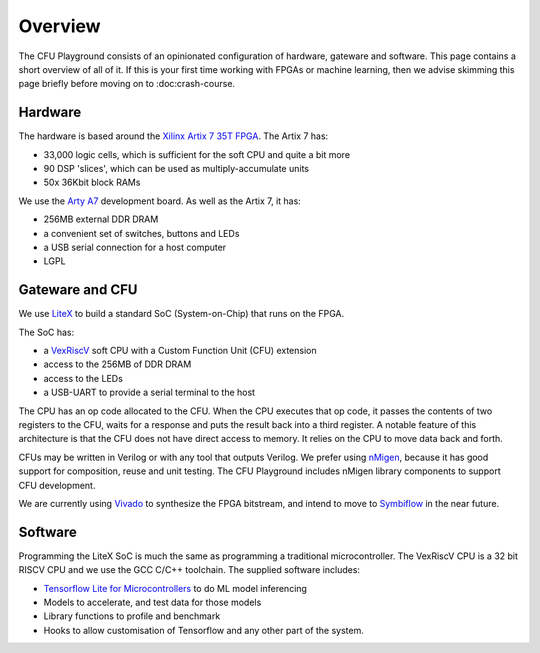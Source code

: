 Overview
========

The CFU Playground consists of an opinionated configuration of hardware, 
gateware and software. This page contains a short overview of all of it. 
If this is your first time working with FPGAs or machine learning, then 
we advise skimming this page briefly before moving on to :doc:crash-course.

.. raw:: html

   <img class="std"
       alt="Overview showing hardware, gateware and software layers"
       src="https://docs.google.com/drawings/d/e/2PACX-1vS_ydCYGB6yykkh3EXcmcv48NoC-o7ywYXUxiP8kzuFNfpQm-0K8cK73pgb3VqOCs0vPhtsPaX1Nvot/pub?w=958&amp;h=726">

Hardware
--------

The hardware is based around the Xilinx_ `Artix 7 35T`_ FPGA_. The Artix 7 has:

* 33,000 logic cells, which is sufficient for the soft CPU and quite a bit more
* 90 DSP 'slices', which can be used as multiply-accumulate units
* 50x 36Kbit block RAMs

We use the `Arty A7`_ development board. As well as the Artix 7, it has: 

* 256MB external DDR DRAM
* a convenient set of switches, buttons and LEDs
* a USB serial connection for a host computer
* LGPL

.. _FPGA: https://en.wikipedia.org/wiki/Field-programmable_gate_array
.. _`Arty A7`: https://store.digilentinc.com/arty-a7-artix-7-fpga-development-board/
.. _Xilinx: https://www.xilinx.com/
.. _`Artix 7 35T`: https://www.xilinx.com/products/silicon-devices/fpga/artix-7.html


Gateware and CFU
----------------

We use LiteX_ to build a standard SoC (System-on-Chip) that runs on the FPGA. 

.. raw:: html

   <img class="std"
       alt="Overview showing hardware, gateware and software layers"
       src="https://docs.google.com/drawings/d/e/2PACX-1vSmmz6Jw8_yO57BPoy10aX2bWt_F0Cph8nidkz-0xzx_q783PmnTugndmlFOuPnxt8tLOY_4y_42OKh/pub?w=1339&h=806"

The SoC has: 

* a VexRiscV_ soft CPU with a Custom Function Unit (CFU) extension
* access to the 256MB of DDR DRAM
* access to the LEDs
* a USB-UART to provide a serial terminal to the host

.. _LiteX: https://github.com/enjoy-digital/litex
.. _VexRiscV: https://github.com/SpinalHDL/VexRiscv

The CPU has an op code allocated to the CFU. When the CPU executes that op
code, it passes the contents of two registers to the CFU, waits for a response
and puts the result back into a third register. A notable feature of this
architecture is that the CFU does not have direct access to memory. It relies
on the CPU to move data back and forth.

CFUs may be written in Verilog or with any tool that outputs Verilog. We prefer
using nMigen_, because it has good support for composition, reuse and unit
testing. The CFU Playground includes nMigen library components to support
CFU development.

We are currently using Vivado_ to synthesize the FPGA bitstream, and intend to move 
to Symbiflow_ in the near future.

.. _nMigen: https://github.com/nmigen/nmigen
.. _Vivado: https://www.xilinx.com/products/design-tools/vivado.html
.. _Symbiflow: https://symbiflow.readthedocs.io/


Software
--------

Programming the LiteX SoC is much the same as programming a traditional microcontroller.
The VexRiscV CPU is a 32 bit RISCV CPU and we use the GCC C/C++ toolchain. The supplied
software includes:

* `Tensorflow Lite for Microcontrollers`_ to do ML model inferencing
* Models to accelerate, and test data for those models
* Library functions to profile and benchmark
* Hooks to allow customisation of Tensorflow and any other part of the system.

.. _`Tensorflow Lite for Microcontrollers`: https://www.tensorflow.org/lite/microcontrollers

